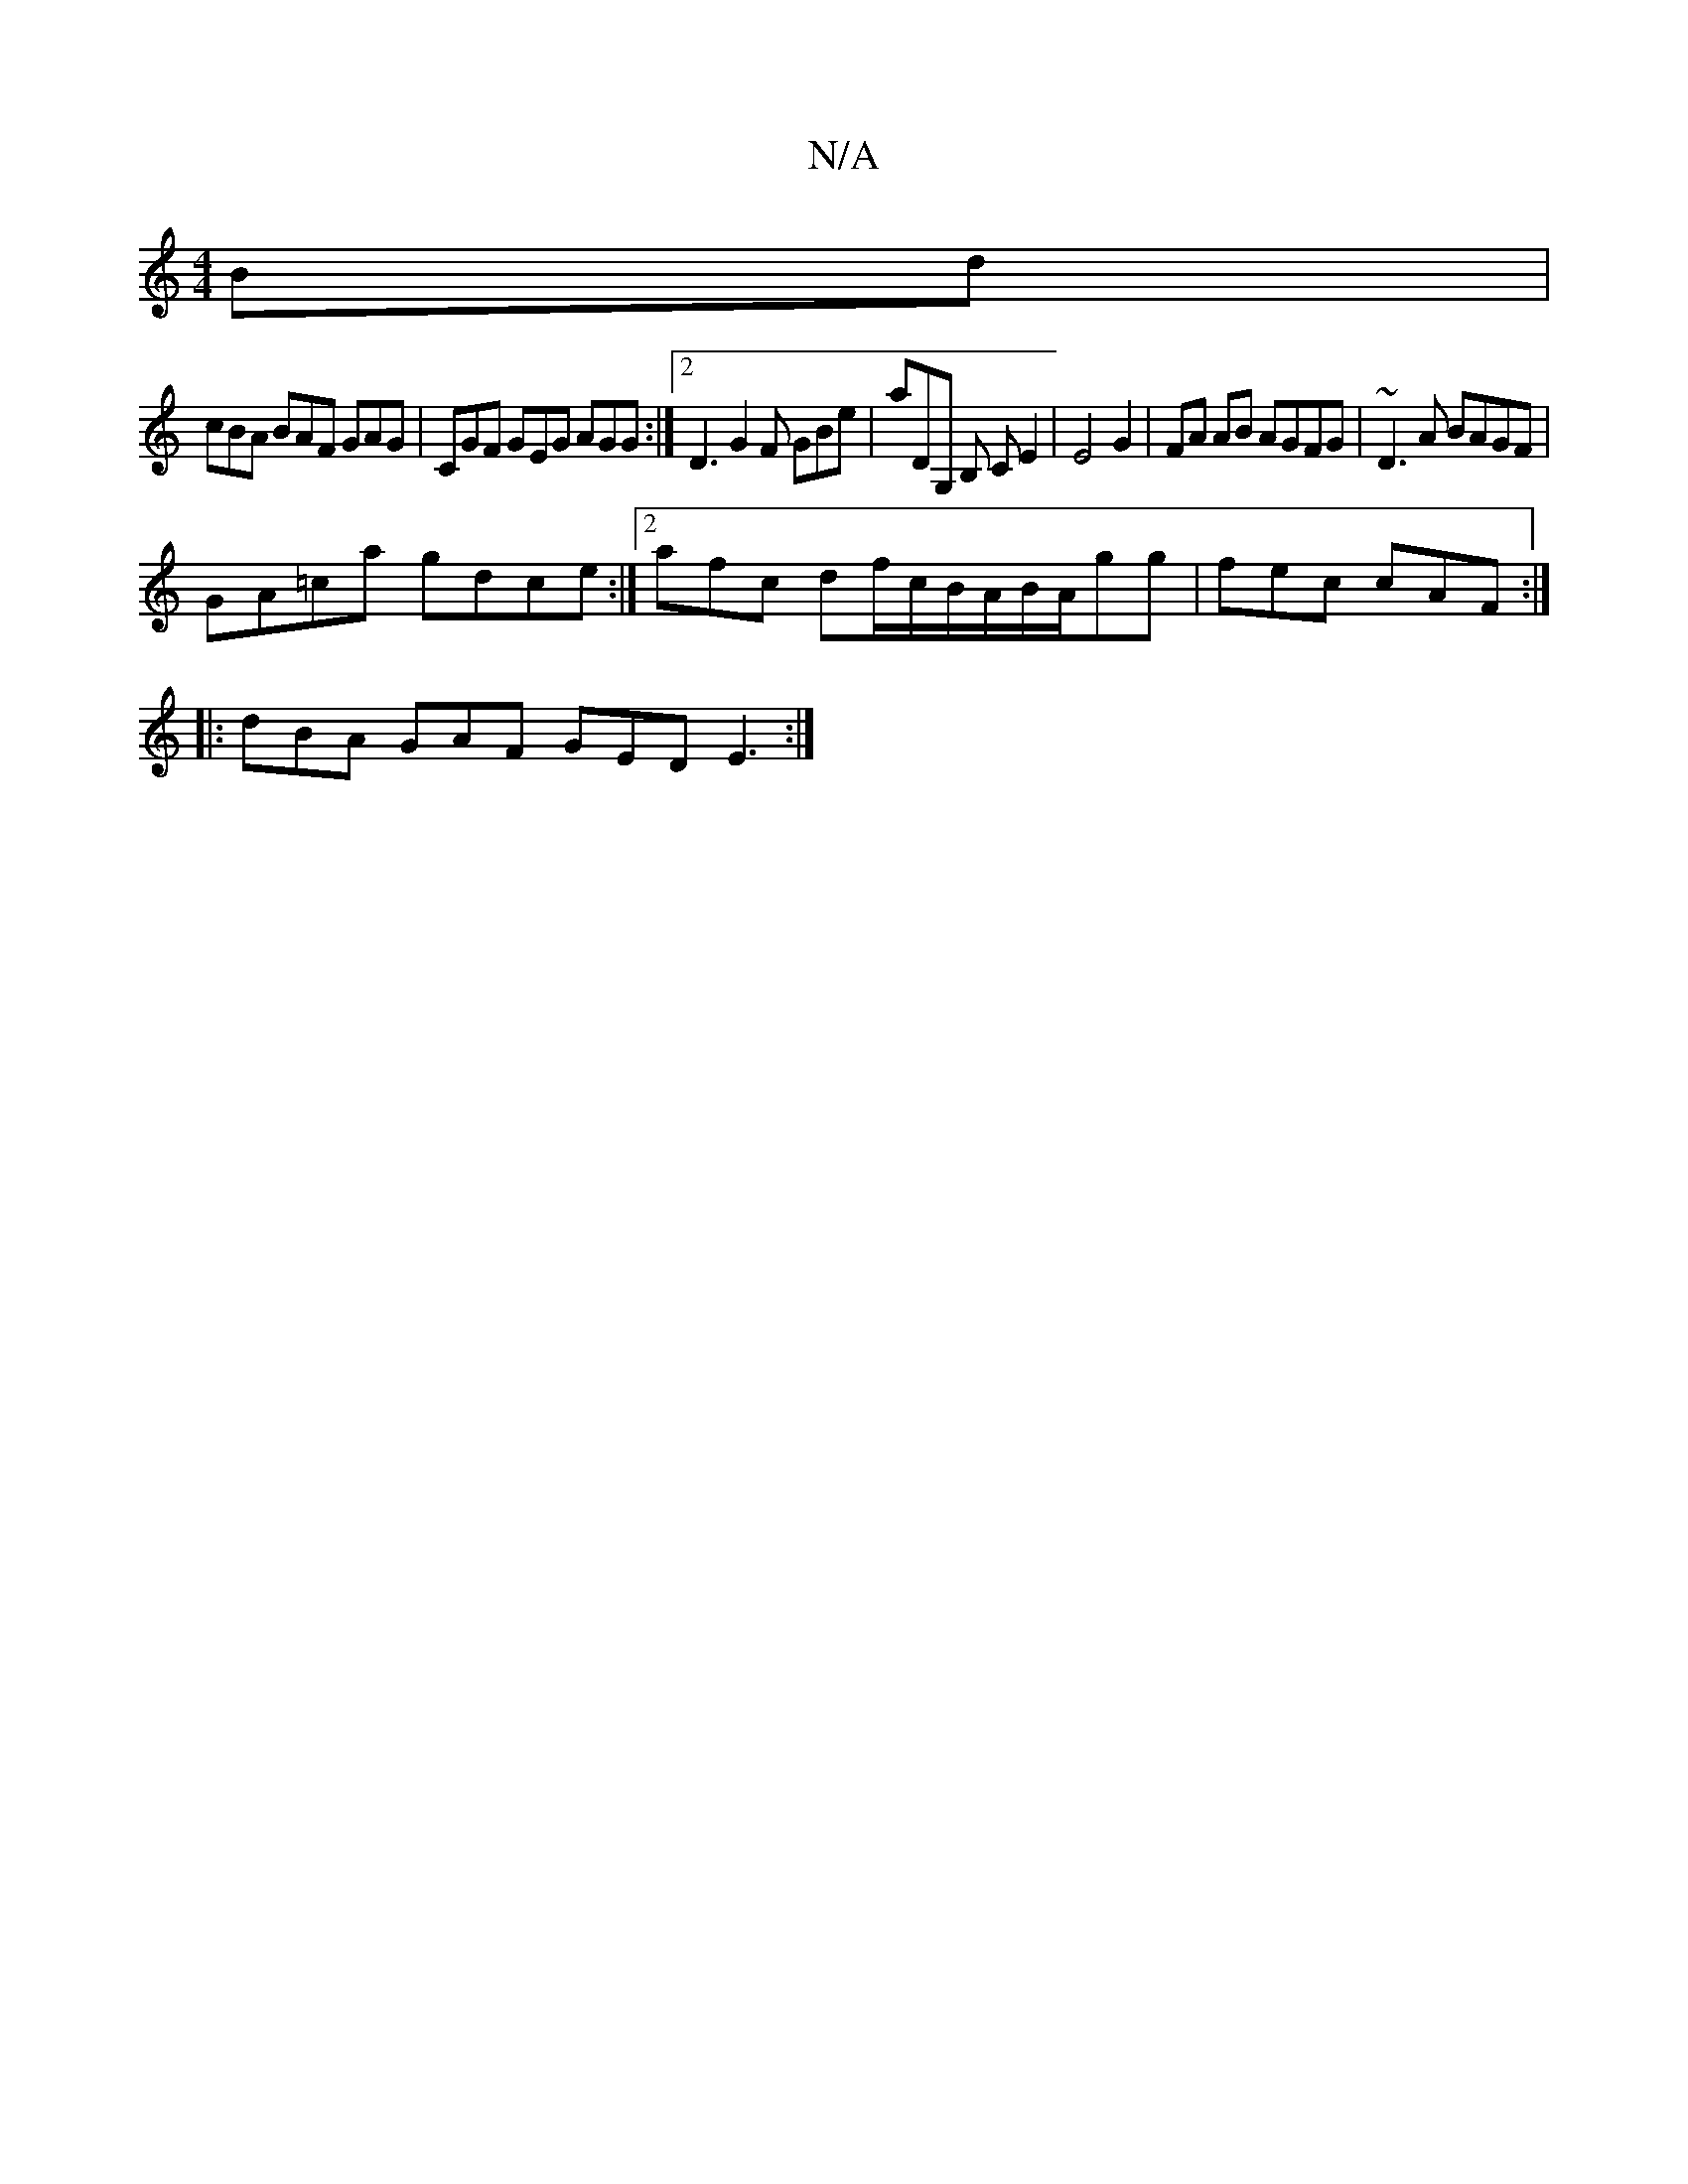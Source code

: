 X:1
T:N/A
M:4/4
R:N/A
K:Cmajor
Bd |
cBA BAF GAG | CGF GEG AGG :|[2 D3 G2F GBe | aDG, B, CE2 | E4 G2 | FA AB AGFG | ~D3 A BAGF |
GA=ca gdce :|2 afc df/c/B/A/B/A/gg | fec cAF :|
|: dBA GAF GED E3 :|

|:BBB cdc BAF AFE|DFA FED gag f2d